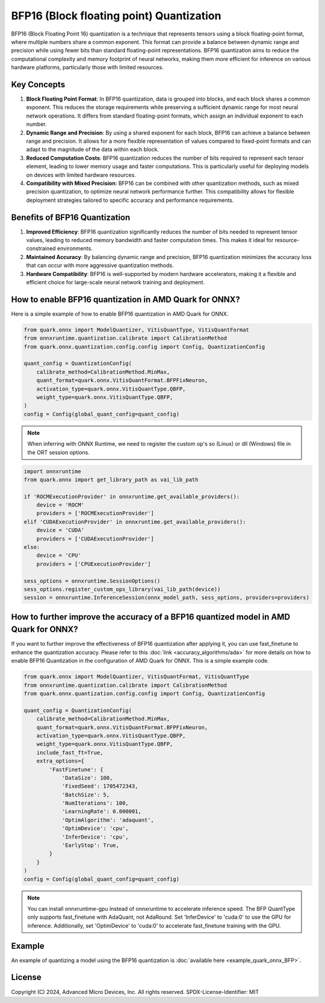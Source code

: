 BFP16 (Block floating point) Quantization
=========================================

BFP16 (Block Floating Point 16) quantization is a technique that represents tensors using a block floating-point format, where multiple numbers share a common exponent. This format can provide a balance between dynamic range and precision while using fewer bits than standard floating-point representations. BFP16 quantization aims to reduce the computational complexity and memory footprint of neural networks, making them more efficient for inference on various hardware platforms, particularly those with limited resources.

Key Concepts
------------

1. **Block Floating Point Format**: In BFP16 quantization, data is grouped into blocks, and each block shares a common exponent. This reduces the storage requirements while preserving a sufficient dynamic range for most neural network operations. It differs from standard floating-point formats, which assign an individual exponent to each number.

2. **Dynamic Range and Precision**: By using a shared exponent for each block, BFP16 can achieve a balance between range and precision. It allows for a more flexible representation of values compared to fixed-point formats and can adapt to the magnitude of the data within each block.

3. **Reduced Computation Costs**: BFP16 quantization reduces the number of bits required to represent each tensor element, leading to lower memory usage and faster computations. This is particularly useful for deploying models on devices with limited hardware resources.

4. **Compatibility with Mixed Precision**: BFP16 can be combined with other quantization methods, such as mixed precision quantization, to optimize neural network performance further. This compatibility allows for flexible deployment strategies tailored to specific accuracy and performance requirements.

Benefits of BFP16 Quantization
------------------------------

1. **Improved Efficiency**: BFP16 quantization significantly reduces the
   number of bits needed to represent tensor values, leading to reduced
   memory bandwidth and faster computation times. This makes it ideal
   for resource-constrained environments.

2. **Maintained Accuracy**: By balancing dynamic range and precision,
   BFP16 quantization minimizes the accuracy loss that can occur with
   more aggressive quantization methods.

3. **Hardware Compatibility**: BFP16 is well-supported by modern hardware
   accelerators, making it a flexible and efficient choice for
   large-scale neural network training and deployment.

How to enable BFP16 quantization in AMD Quark for ONNX?
-------------------------------------------------------

Here is a simple example of how to enable BFP16 quantization in AMD Quark
for ONNX.

.. code-block:: python

   from quark.onnx import ModelQuantizer, VitisQuantType, VitisQuantFormat
   from onnxruntime.quantization.calibrate import CalibrationMethod
   from quark.onnx.quantization.config.config import Config, QuantizationConfig

   quant_config = QuantizationConfig(
       calibrate_method=CalibrationMethod.MinMax,
       quant_format=quark.onnx.VitisQuantFormat.BFPFixNeuron,
       activation_type=quark.onnx.VitisQuantType.QBFP,
       weight_type=quark.onnx.VitisQuantType.QBFP,
   )
   config = Config(global_quant_config=quant_config)

.. note:: When inferring with ONNX Runtime, we need to register the custom op's so (Linux) or dll (Windows) file in the ORT session options.

.. code-block:: python

    import onnxruntime
    from quark.onnx import get_library_path as vai_lib_path

    if 'ROCMExecutionProvider' in onnxruntime.get_available_providers():
        device = 'ROCM'
        providers = ['ROCMExecutionProvider']
    elif 'CUDAExecutionProvider' in onnxruntime.get_available_providers():
        device = 'CUDA'
        providers = ['CUDAExecutionProvider']
    else:
        device = 'CPU'
        providers = ['CPUExecutionProvider']

    sess_options = onnxruntime.SessionOptions()
    sess_options.register_custom_ops_library(vai_lib_path(device))
    session = onnxruntime.InferenceSession(onnx_model_path, sess_options, providers=providers)

How to further improve the accuracy of a BFP16 quantized model in AMD Quark for ONNX?
-------------------------------------------------------------------------------------

If you want to further improve the effectiveness of BFP16 quantization after applying it, you can use fast_finetune to enhance the quantization accuracy. Please refer to this :doc:`link <accuracy_algorithms/ada>` for more details on how to enable BFP16 Quantization in the configuration of AMD Quark for ONNX. This is a simple example code.

.. code-block:: python

   from quark.onnx import ModelQuantizer, VitisQuantFormat, VitisQuantType
   from onnxruntime.quantization.calibrate import CalibrationMethod
   from quark.onnx.quantization.config.config import Config, QuantizationConfig

   quant_config = QuantizationConfig(
       calibrate_method=CalibrationMethod.MinMax,
       quant_format=quark.onnx.VitisQuantFormat.BFPFixNeuron,
       activation_type=quark.onnx.VitisQuantType.QBFP,
       weight_type=quark.onnx.VitisQuantType.QBFP,
       include_fast_ft=True,
       extra_options={
           'FastFinetune': {
               'DataSize': 100,
               'FixedSeed': 1705472343,
               'BatchSize': 5,
               'NumIterations': 100,
               'LearningRate': 0.000001,
               'OptimAlgorithm': 'adaquant',
               'OptimDevice': 'cpu',
               'InferDevice': 'cpu',
               'EarlyStop': True,
           }
       }
   )
   config = Config(global_quant_config=quant_config)

.. note:: You can install onnxruntime-gpu instead of onnxruntime to accelerate inference speed. The BFP QuantType only supports fast_finetune with AdaQuant, not AdaRound. Set 'InferDevice' to 'cuda:0' to use the GPU for inference. Additionally, set 'OptimDevice' to 'cuda:0' to accelerate fast_finetune training with the GPU.

Example
-------

An example of quantizing a model using the BFP16 quantization is :doc:`available here <example_quark_onnx_BFP>`.

.. raw:: html

   <!-- omit in toc -->

License
-------

Copyright (C) 2024, Advanced Micro Devices, Inc. All rights reserved.
SPDX-License-Identifier: MIT
